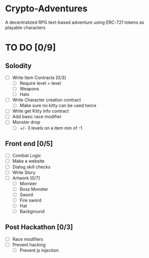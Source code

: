 * Crypto-Adventures
A decentralized RPG text-based adventure using ERC-721 tokens as playable characters
* TO DO [0/9]
** Solodity
 - [ ] Write Item Contracts [0/3]
   - [ ] Require level = level
   - [ ] Weapons
   - [ ] Hats
 - [ ] Write Character creation contract
   - [ ] Make sure no kitty can be used twice
 - [ ] Write get Kitty info contract
 - [ ] Add basic race modifier
 - [ ] Monster drop
   - [ ] +/- 3 levels on a item min of -1
** Front end [0/5]
 - [ ] Combat Logic
 - [ ] Make a website
 - [ ] Dialog skill checks
 - [ ] Write Story
 - [ ] Artwork [0/7]
   - [ ] Monster
   - [ ] Boss Monster
   - [ ] Sword
   - [ ] Fire sword
   - [ ] Hat
   - [ ] Background
** Post Hackathon [0/3]
- [ ] Race modifiers
- [ ] Prevent hacking
  - [ ] Prevent js injection
